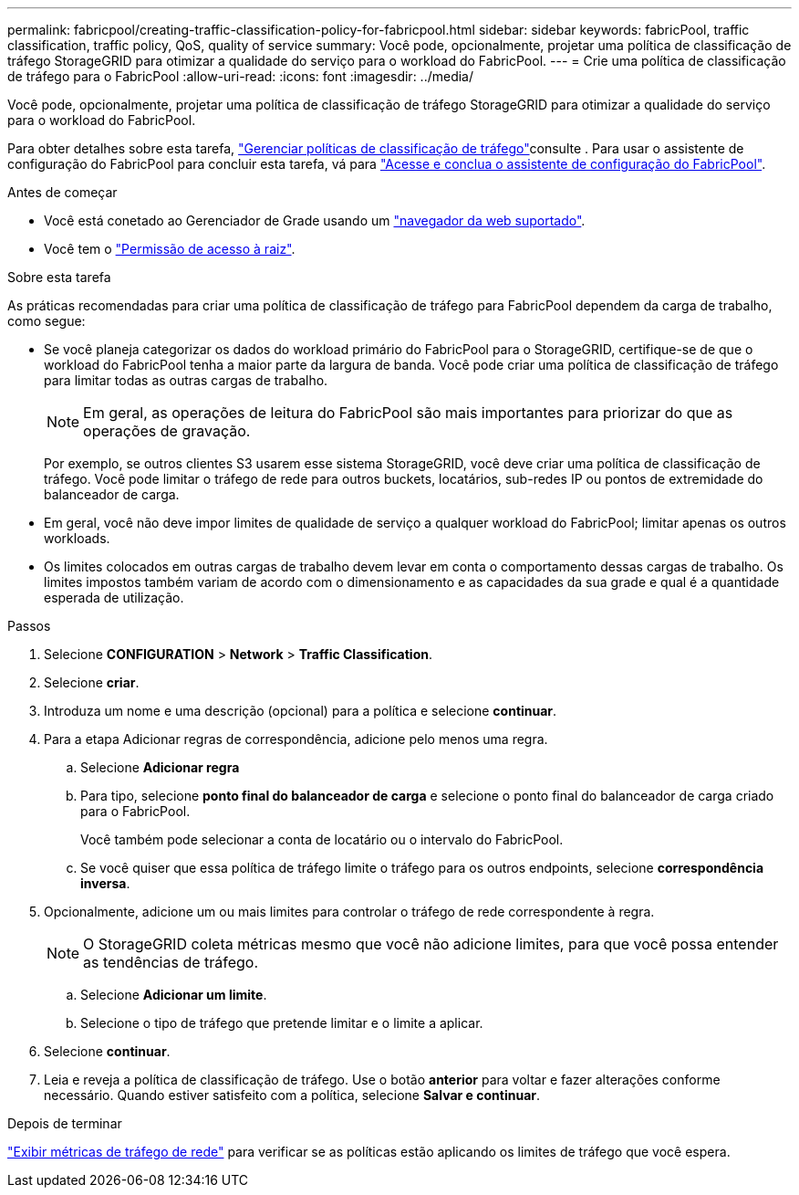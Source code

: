 ---
permalink: fabricpool/creating-traffic-classification-policy-for-fabricpool.html 
sidebar: sidebar 
keywords: fabricPool, traffic classification, traffic policy, QoS, quality of service 
summary: Você pode, opcionalmente, projetar uma política de classificação de tráfego StorageGRID para otimizar a qualidade do serviço para o workload do FabricPool. 
---
= Crie uma política de classificação de tráfego para o FabricPool
:allow-uri-read: 
:icons: font
:imagesdir: ../media/


[role="lead"]
Você pode, opcionalmente, projetar uma política de classificação de tráfego StorageGRID para otimizar a qualidade do serviço para o workload do FabricPool.

Para obter detalhes sobre esta tarefa, link:../admin/managing-traffic-classification-policies.html["Gerenciar políticas de classificação de tráfego"]consulte . Para usar o assistente de configuração do FabricPool para concluir esta tarefa, vá para link:use-fabricpool-setup-wizard-steps.html["Acesse e conclua o assistente de configuração do FabricPool"].

.Antes de começar
* Você está conetado ao Gerenciador de Grade usando um link:../admin/web-browser-requirements.html["navegador da web suportado"].
* Você tem o link:../admin/admin-group-permissions.html["Permissão de acesso à raiz"].


.Sobre esta tarefa
As práticas recomendadas para criar uma política de classificação de tráfego para FabricPool dependem da carga de trabalho, como segue:

* Se você planeja categorizar os dados do workload primário do FabricPool para o StorageGRID, certifique-se de que o workload do FabricPool tenha a maior parte da largura de banda. Você pode criar uma política de classificação de tráfego para limitar todas as outras cargas de trabalho.
+

NOTE: Em geral, as operações de leitura do FabricPool são mais importantes para priorizar do que as operações de gravação.

+
Por exemplo, se outros clientes S3 usarem esse sistema StorageGRID, você deve criar uma política de classificação de tráfego. Você pode limitar o tráfego de rede para outros buckets, locatários, sub-redes IP ou pontos de extremidade do balanceador de carga.

* Em geral, você não deve impor limites de qualidade de serviço a qualquer workload do FabricPool; limitar apenas os outros workloads.
* Os limites colocados em outras cargas de trabalho devem levar em conta o comportamento dessas cargas de trabalho. Os limites impostos também variam de acordo com o dimensionamento e as capacidades da sua grade e qual é a quantidade esperada de utilização.


.Passos
. Selecione *CONFIGURATION* > *Network* > *Traffic Classification*.
. Selecione *criar*.
. Introduza um nome e uma descrição (opcional) para a política e selecione *continuar*.
. Para a etapa Adicionar regras de correspondência, adicione pelo menos uma regra.
+
.. Selecione *Adicionar regra*
.. Para tipo, selecione *ponto final do balanceador de carga* e selecione o ponto final do balanceador de carga criado para o FabricPool.
+
Você também pode selecionar a conta de locatário ou o intervalo do FabricPool.

.. Se você quiser que essa política de tráfego limite o tráfego para os outros endpoints, selecione *correspondência inversa*.


. Opcionalmente, adicione um ou mais limites para controlar o tráfego de rede correspondente à regra.
+

NOTE: O StorageGRID coleta métricas mesmo que você não adicione limites, para que você possa entender as tendências de tráfego.

+
.. Selecione *Adicionar um limite*.
.. Selecione o tipo de tráfego que pretende limitar e o limite a aplicar.


. Selecione *continuar*.
. Leia e reveja a política de classificação de tráfego. Use o botão *anterior* para voltar e fazer alterações conforme necessário. Quando estiver satisfeito com a política, selecione *Salvar e continuar*.


.Depois de terminar
link:../admin/viewing-network-traffic-metrics.html["Exibir métricas de tráfego de rede"] para verificar se as políticas estão aplicando os limites de tráfego que você espera.
